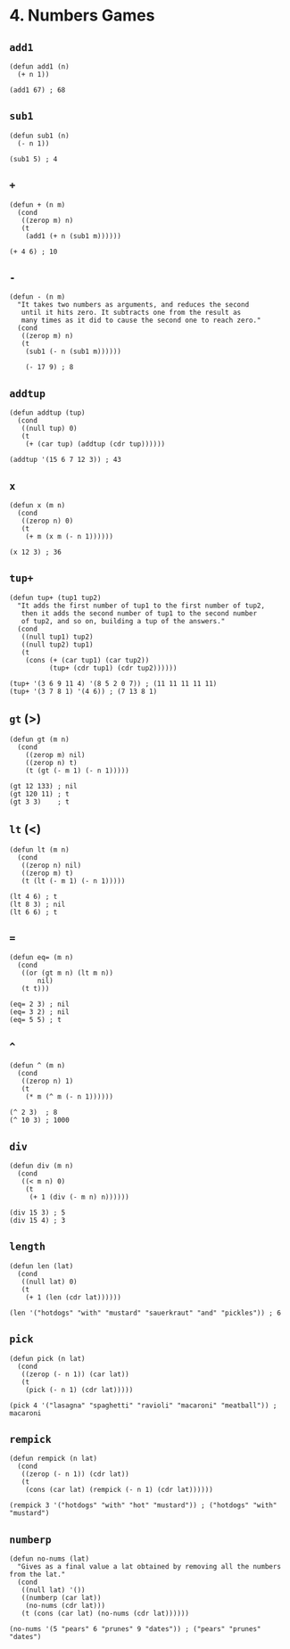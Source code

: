 * 4. Numbers Games
** ~add1~
#+begin_src elisp
(defun add1 (n)
  (+ n 1))

(add1 67) ; 68
#+end_src

** ~sub1~
#+begin_src elisp
(defun sub1 (n)
  (- n 1))

(sub1 5) ; 4
#+end_src

** ~+~
#+begin_src elisp
(defun + (n m)
  (cond
   ((zerop m) n)
   (t
    (add1 (+ n (sub1 m))))))

(+ 4 6) ; 10
#+end_src

** ~-~
#+begin_src elisp
(defun - (n m)
  "It takes two numbers as arguments, and reduces the second
   until it hits zero. It subtracts one from the result as
   many times as it did to cause the second one to reach zero."
  (cond
   ((zerop m) n)
   (t
    (sub1 (- n (sub1 m))))))

    (- 17 9) ; 8
    #+end_src

** ~addtup~
#+begin_src elisp
(defun addtup (tup)
  (cond
   ((null tup) 0)
   (t
    (+ (car tup) (addtup (cdr tup))))))

(addtup '(15 6 7 12 3)) ; 43
#+end_src

** ~x~
#+begin_src elisp
(defun x (m n)
  (cond
   ((zerop n) 0)
   (t
    (+ m (x m (- n 1))))))

(x 12 3) ; 36
#+end_src

** ~tup+~
#+begin_src elisp
(defun tup+ (tup1 tup2)
  "It adds the first number of tup1 to the first number of tup2,
   then it adds the second number of tup1 to the second number
   of tup2, and so on, building a tup of the answers."
  (cond
   ((null tup1) tup2)
   ((null tup2) tup1)
   (t
    (cons (+ (car tup1) (car tup2))
          (tup+ (cdr tup1) (cdr tup2))))))

(tup+ '(3 6 9 11 4) '(8 5 2 0 7)) ; (11 11 11 11 11)
(tup+ '(3 7 8 1) '(4 6)) ; (7 13 8 1)
#+end_src

** ~gt~ (>)
#+begin_src elisp
(defun gt (m n)
  (cond
    ((zerop m) nil)
    ((zerop n) t)
    (t (gt (- m 1) (- n 1)))))

(gt 12 133) ; nil
(gt 120 11) ; t
(gt 3 3)    ; t
#+end_src

** ~lt~ (<)
#+begin_src elisp
(defun lt (m n)
  (cond
   ((zerop n) nil)
   ((zerop m) t)
   (t (lt (- m 1) (- n 1)))))

(lt 4 6) ; t
(lt 8 3) ; nil
(lt 6 6) ; t
#+end_src

** ~=~
#+begin_src elisp
(defun eq= (m n)
  (cond
   ((or (gt m n) (lt m n))
       nil)
   (t t)))

(eq= 2 3) ; nil
(eq= 3 2) ; nil
(eq= 5 5) ; t
#+end_src

** ~^~
#+begin_src elisp
(defun ^ (m n)
  (cond
   ((zerop n) 1)
   (t
    (* m (^ m (- n 1))))))

(^ 2 3)  ; 8
(^ 10 3) ; 1000
#+end_src

** ~div~
#+begin_src elisp
(defun div (m n)
  (cond
   ((< m n) 0)
    (t
     (+ 1 (div (- m n) n))))))

(div 15 3) ; 5
(div 15 4) ; 3
#+end_src

** ~length~
#+begin_src elisp
(defun len (lat)
  (cond
   ((null lat) 0)
   (t
    (+ 1 (len (cdr lat))))))

(len '("hotdogs" "with" "mustard" "sauerkraut" "and" "pickles")) ; 6
#+end_src

** ~pick~
#+begin_src elisp
(defun pick (n lat)
  (cond
   ((zerop (- n 1)) (car lat))
   (t
    (pick (- n 1) (cdr lat)))))

(pick 4 '("lasagna" "spaghetti" "ravioli" "macaroni" "meatball")) ; macaroni
#+end_src

** ~rempick~
#+begin_src elisp
(defun rempick (n lat)
  (cond
   ((zerop (- n 1)) (cdr lat))
   (t
    (cons (car lat) (rempick (- n 1) (cdr lat))))))

(rempick 3 '("hotdogs" "with" "hot" "mustard")) ; ("hotdogs" "with" "mustard")
#+end_src

** ~numberp~
#+begin_src elisp
(defun no-nums (lat)
  "Gives as a final value a lat obtained by removing all the numbers from the lat."
  (cond
   ((null lat) '())
   ((numberp (car lat))
    (no-nums (cdr lat)))
   (t (cons (car lat) (no-nums (cdr lat))))))

(no-nums '(5 "pears" 6 "prunes" 9 "dates")) ; ("pears" "prunes" "dates")
#+end_src
